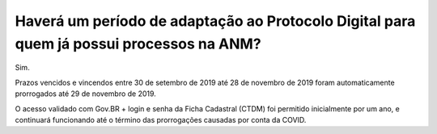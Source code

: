 Haverá um período de adaptação ao Protocolo Digital para quem já possui processos na ANM?
=========================================================================================

Sim. 

Prazos vencidos e vincendos entre 30 de setembro de 2019 até 28 de novembro de 2019 foram automaticamente prorrogados até 29 de novembro de 2019. 

O acesso validado com Gov.BR + login e senha da Ficha Cadastral (CTDM) foi permitido inicialmente por um ano, e continuará funcionando até o término das prorrogações causadas por conta da COVID.
